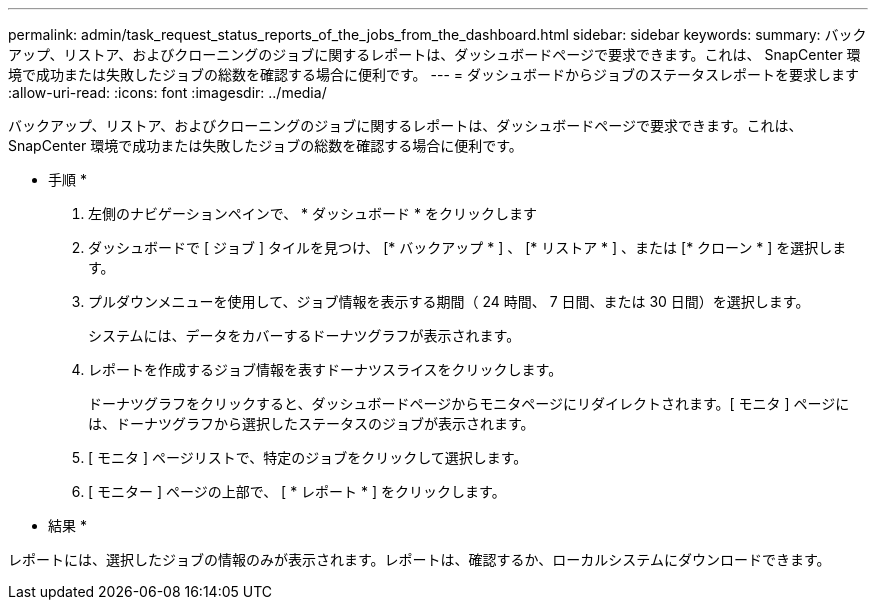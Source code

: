 ---
permalink: admin/task_request_status_reports_of_the_jobs_from_the_dashboard.html 
sidebar: sidebar 
keywords:  
summary: バックアップ、リストア、およびクローニングのジョブに関するレポートは、ダッシュボードページで要求できます。これは、 SnapCenter 環境で成功または失敗したジョブの総数を確認する場合に便利です。 
---
= ダッシュボードからジョブのステータスレポートを要求します
:allow-uri-read: 
:icons: font
:imagesdir: ../media/


[role="lead"]
バックアップ、リストア、およびクローニングのジョブに関するレポートは、ダッシュボードページで要求できます。これは、 SnapCenter 環境で成功または失敗したジョブの総数を確認する場合に便利です。

* 手順 *

. 左側のナビゲーションペインで、 * ダッシュボード * をクリックします
. ダッシュボードで [ ジョブ ] タイルを見つけ、 [* バックアップ * ] 、 [* リストア * ] 、または [* クローン * ] を選択します。
. プルダウンメニューを使用して、ジョブ情報を表示する期間（ 24 時間、 7 日間、または 30 日間）を選択します。
+
システムには、データをカバーするドーナツグラフが表示されます。

. レポートを作成するジョブ情報を表すドーナツスライスをクリックします。
+
ドーナツグラフをクリックすると、ダッシュボードページからモニタページにリダイレクトされます。[ モニタ ] ページには、ドーナツグラフから選択したステータスのジョブが表示されます。

. [ モニタ ] ページリストで、特定のジョブをクリックして選択します。
. [ モニター ] ページの上部で、 [ * レポート * ] をクリックします。


* 結果 *

レポートには、選択したジョブの情報のみが表示されます。レポートは、確認するか、ローカルシステムにダウンロードできます。
